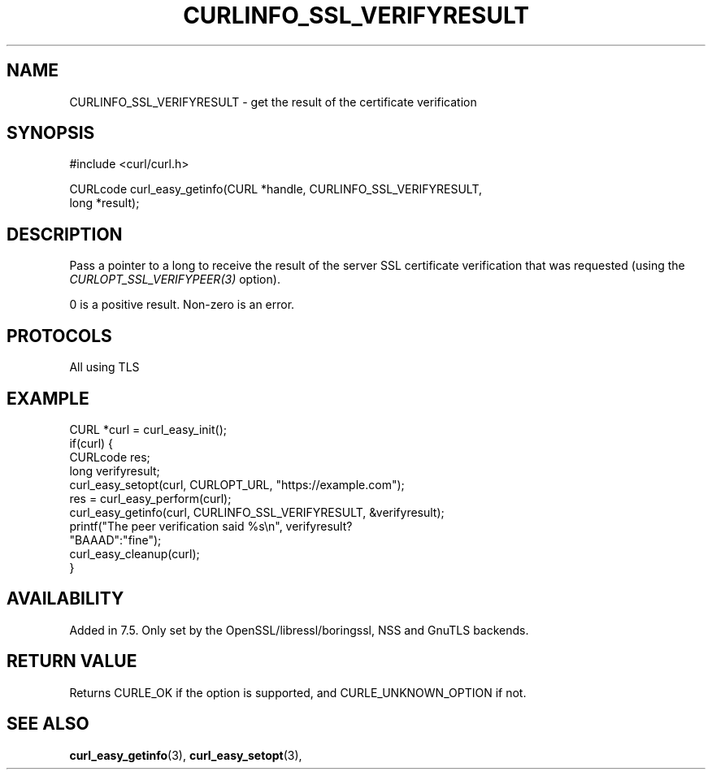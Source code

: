 .\" **************************************************************************
.\" *                                  _   _ ____  _
.\" *  Project                     ___| | | |  _ \| |
.\" *                             / __| | | | |_) | |
.\" *                            | (__| |_| |  _ <| |___
.\" *                             \___|\___/|_| \_\_____|
.\" *
.\" * Copyright (C) Daniel Stenberg, <daniel@haxx.se>, et al.
.\" *
.\" * This software is licensed as described in the file COPYING, which
.\" * you should have received as part of this distribution. The terms
.\" * are also available at https://curl.se/docs/copyright.html.
.\" *
.\" * You may opt to use, copy, modify, merge, publish, distribute and/or sell
.\" * copies of the Software, and permit persons to whom the Software is
.\" * furnished to do so, under the terms of the COPYING file.
.\" *
.\" * This software is distributed on an "AS IS" basis, WITHOUT WARRANTY OF ANY
.\" * KIND, either express or implied.
.\" *
.\" * SPDX-License-Identifier: curl
.\" *
.\" **************************************************************************
.\"
.TH CURLINFO_SSL_VERIFYRESULT 3 "April 26, 2023" "ibcurl 8.2.1" libcurl

.SH NAME
CURLINFO_SSL_VERIFYRESULT \- get the result of the certificate verification
.SH SYNOPSIS
.nf
#include <curl/curl.h>

CURLcode curl_easy_getinfo(CURL *handle, CURLINFO_SSL_VERIFYRESULT,
                           long *result);
.fi
.SH DESCRIPTION
Pass a pointer to a long to receive the result of the server SSL certificate
verification that was requested (using the \fICURLOPT_SSL_VERIFYPEER(3)\fP
option).

0 is a positive result. Non-zero is an error.
.SH PROTOCOLS
All using TLS
.SH EXAMPLE
.nf
CURL *curl = curl_easy_init();
if(curl) {
  CURLcode res;
  long verifyresult;
  curl_easy_setopt(curl, CURLOPT_URL, "https://example.com");
  res = curl_easy_perform(curl);
  curl_easy_getinfo(curl, CURLINFO_SSL_VERIFYRESULT, &verifyresult);
  printf("The peer verification said %s\\n", verifyresult?
         "BAAAD":"fine");
  curl_easy_cleanup(curl);
}
.fi
.SH AVAILABILITY
Added in 7.5. Only set by the OpenSSL/libressl/boringssl, NSS and GnuTLS backends.
.SH RETURN VALUE
Returns CURLE_OK if the option is supported, and CURLE_UNKNOWN_OPTION if not.
.SH "SEE ALSO"
.BR curl_easy_getinfo "(3), " curl_easy_setopt "(3), "
